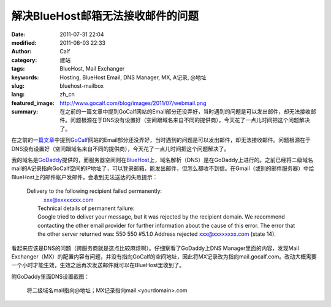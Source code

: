解决BlueHost邮箱无法接收邮件的问题
##################################
:date: 2011-07-31 22:04
:modified: 2011-08-03 22:33
:author: Calf
:category: 建站
:tags: BlueHost, Mail Exchanger
:keywords: Hosting, BlueHost Email, DNS Manager, MX, A记录, @地址
:slug: bluehost-mailbox
:lang: zh_cn
:featured_image: http://www.gocalf.com/blog/images/2011/07/webmail.png
:summary: 在之前的一篇文章中提到GoCalf网站的Email部分还没弄好，当时遇到的问题是可以发出邮件，却无法接收邮件。问题根源在于DNS没有设置好（空间跟域名来自不同的提供商），今天花了一点儿时间把这个问题解决了。

在之前的\ `一篇文章`_\ 中提到\ `GoCalf`_\ 网站的Email部分还没弄好，当时遇到的问题是可以发出邮件，却无法接收邮件。问题根源在于DNS没有设置好（空间跟域名来自不同的提供商），今天花了一点儿时间把这个问题解决了。

.. more

我的域名是\ `GoDaddy`_\ 提供的，而服务器空间则在\ `BlueHost`_\ 上，域名解析（DNS）是在GoDaddy上进行的。之前已经将二级域名mail的A记录指向GoCalf空间的IP地址了，可以登录邮箱，能发出邮件，但怎么都收不到信。在Gmail（或别的邮件服务器）中给BlueHost上的邮件帐户发邮件，会收到无法送达的失败提示：

    | Delivery to the following recipient failed permanently:
    |      xxx@xxxxxxxx.com
    |  Technical details of permanent failure:
    |  Google tried to deliver your message, but it was rejected by the
       recipient domain. We recommend contacting the other email provider
       for further information about the cause of this error. The error
       that the other server returned was: 550 550 #5.1.0 Address rejected
       xxx@xxxxxxxx.com (state 14).

看起来应该是DNS的问题（跨服务商就是这点比较麻烦啊）。仔细察看了GoDaddy上DNS
Manager里面的内容，发现Mail
Exchanger（MX）的配置内容有问题，并没有指向GoCalf的空间地址，因此将MX记录改为指向mail.gocalf.com。改动大概需要一个小时才能生效，生效之后再次发送邮件就可以在BlueHost里收到了。

附GoDaddy里面DNS设置截图：

.. figure:: {static}/images/2011/07/godaddy_dns.png
    :alt: GoDaddy中DNS设置

    将二级域名mail指向@地址；MX记录指向mail.<yourdomain>.com

.. _一篇文章: {filename}../06/lets-start.rst
.. _GoCalf: http://www.gocalf.com/
.. _GoDaddy: http://www.godaddy.com
.. _BlueHost: http://www.bluehost.com/
